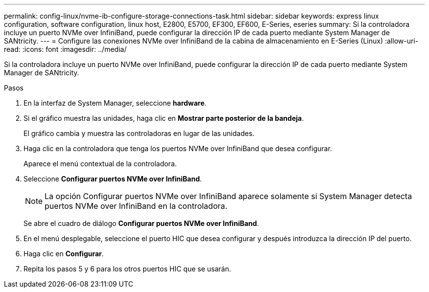 ---
permalink: config-linux/nvme-ib-configure-storage-connections-task.html 
sidebar: sidebar 
keywords: express linux configuration, software configuration, linux host, E2800, E5700, EF300, EF600, E-Series, eseries 
summary: Si la controladora incluye un puerto NVMe over InfiniBand, puede configurar la dirección IP de cada puerto mediante System Manager de SANtricity. 
---
= Configure las conexiones NVMe over InfiniBand de la cabina de almacenamiento en E-Series (Linux)
:allow-uri-read: 
:icons: font
:imagesdir: ../media/


[role="lead"]
Si la controladora incluye un puerto NVMe over InfiniBand, puede configurar la dirección IP de cada puerto mediante System Manager de SANtricity.

.Pasos
. En la interfaz de System Manager, seleccione *hardware*.
. Si el gráfico muestra las unidades, haga clic en *Mostrar parte posterior de la bandeja*.
+
El gráfico cambia y muestra las controladoras en lugar de las unidades.

. Haga clic en la controladora que tenga los puertos NVMe over InfiniBand que desea configurar.
+
Aparece el menú contextual de la controladora.

. Seleccione *Configurar puertos NVMe over InfiniBand*.
+

NOTE: La opción Configurar puertos NVMe over InfiniBand aparece solamente si System Manager detecta puertos NVMe over InfiniBand en la controladora.

+
Se abre el cuadro de diálogo *Configurar puertos NVMe over InfiniBand*.

. En el menú desplegable, seleccione el puerto HIC que desea configurar y después introduzca la dirección IP del puerto.
. Haga clic en *Configurar*.
. Repita los pasos 5 y 6 para los otros puertos HIC que se usarán.

